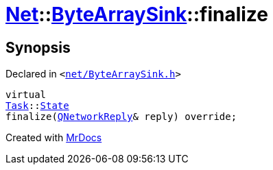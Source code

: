 [#Net-ByteArraySink-finalize]
= xref:Net.adoc[Net]::xref:Net/ByteArraySink.adoc[ByteArraySink]::finalize
:relfileprefix: ../../
:mrdocs:


== Synopsis

Declared in `&lt;https://github.com/PrismLauncher/PrismLauncher/blob/develop/net/ByteArraySink.h#L81[net&sol;ByteArraySink&period;h]&gt;`

[source,cpp,subs="verbatim,replacements,macros,-callouts"]
----
virtual
xref:Task.adoc[Task]::xref:Task/State.adoc[State]
finalize(xref:QNetworkReply.adoc[QNetworkReply]& reply) override;
----



[.small]#Created with https://www.mrdocs.com[MrDocs]#
